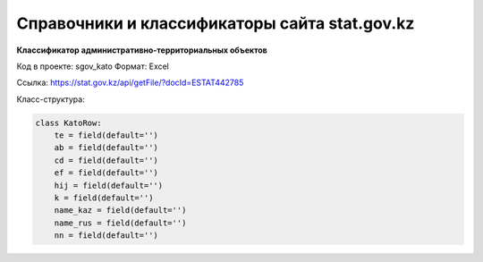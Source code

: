 


Справочники и классификаторы сайта stat.gov.kz
==============================================

**Классификатор административно-территориальных объектов**

Код в проекте: sgov_kato
Формат: Excel

Ссылка: `https://stat.gov.kz/api/getFile/?docId=ESTAT442785 <https://stat.gov.kz/api/getFile/?docId=ESTAT442785>`__

Класс-структура:

..  code-block:: python

   class KatoRow:
       te = field(default='')
       ab = field(default='')
       cd = field(default='')
       ef = field(default='')
       hij = field(default='')
       k = field(default='')
       name_kaz = field(default='')
       name_rus = field(default='')
       nn = field(default='')

